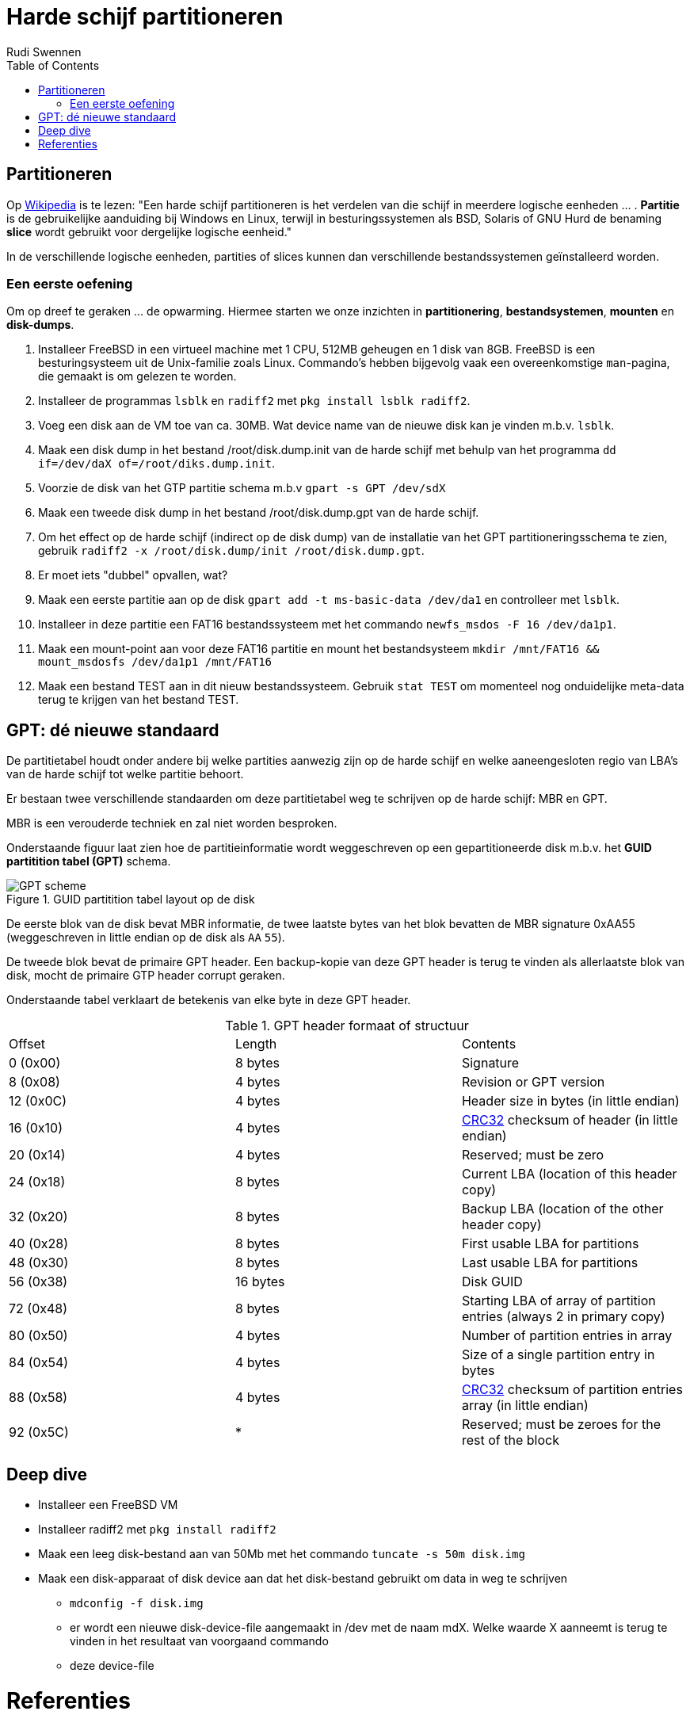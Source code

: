 = Harde schijf partitioneren
Rudi Swennen
:doctype: article
:encoding: utf-8
:lang: nl
:toc: left

== Partitioneren
Op https://nl.wikipedia.org/wiki/Partitie_(informatica)[Wikipedia] is te lezen: "Een harde schijf partitioneren is het verdelen van die schijf in meerdere logische eenheden ... . *Partitie* is de gebruikelijke aanduiding bij Windows en Linux, terwijl in besturingssystemen als BSD, Solaris of GNU Hurd de benaming *slice* wordt gebruikt voor dergelijke logische eenheid."

In de verschillende logische eenheden, partities of slices kunnen dan verschillende bestandssystemen geïnstalleerd worden. 

=== Een eerste oefening
Om op dreef te geraken ... de opwarming. Hiermee starten we onze inzichten in *partitionering*, *bestandsystemen*, *mounten* en *disk-dumps*. 

1. Installeer FreeBSD in een virtueel machine met 1 CPU, 512MB geheugen en 1 disk van 8GB. FreeBSD is een besturingsysteem uit de Unix-familie zoals Linux. Commando's hebben bijgevolg vaak een overeenkomstige `man`-pagina, die gemaakt is om gelezen te worden. 
2. Installeer de programmas `lsblk` en `radiff2` met `pkg install lsblk radiff2`.
3. Voeg een disk aan de VM toe van ca. 30MB. Wat device name van de nieuwe disk kan je vinden m.b.v. `lsblk`.
4. Maak een disk dump in het bestand /root/disk.dump.init van de harde schijf met behulp van het programma `dd if=/dev/daX of=/root/diks.dump.init`.
5. Voorzie de disk van het GTP partitie schema m.b.v `gpart -s GPT /dev/sdX`
6. Maak een tweede disk dump in het bestand /root/disk.dump.gpt van de harde schijf.
7. Om het effect op de harde schijf (indirect op de disk dump) van de installatie van het GPT partitioneringsschema te zien, gebruik `radiff2 -x /root/disk.dump/init /root/disk.dump.gpt`.
8. Er moet iets "dubbel" opvallen, wat? 
9. Maak een eerste partitie aan op de disk `gpart add -t ms-basic-data /dev/da1` en controlleer met `lsblk`.
10. Installeer in deze partitie een FAT16 bestandssysteem met het commando `newfs_msdos -F 16 /dev/da1p1`.
11. Maak een mount-point aan voor deze FAT16 partitie en mount het bestandsysteem `mkdir /mnt/FAT16 && mount_msdosfs /dev/da1p1 /mnt/FAT16`
12. Maak een bestand TEST aan in dit nieuw bestandssysteem. Gebruik `stat TEST` om momenteel nog onduidelijke meta-data terug te krijgen van het bestand TEST. 

== GPT: dé nieuwe standaard
De partitietabel houdt onder andere bij welke partities aanwezig zijn op de harde schijf en welke aaneengesloten regio van LBA's van de harde schijf tot welke partitie behoort.

Er bestaan twee verschillende standaarden om deze partitietabel weg te schrijven op de harde schijf: MBR en GPT. 

MBR is een verouderde techniek en zal niet worden besproken.

Onderstaande figuur laat zien hoe de partitieinformatie wordt weggeschreven op een gepartitioneerde disk m.b.v. het *GUID partitition tabel (GPT)* schema. 

.GUID partitition tabel layout op de disk
image::https://linoxide.com/wp-content/uploads/2012/08/GPT_scheme.jpg[]

De eerste blok van de disk bevat MBR informatie, de twee laatste bytes van het blok bevatten de MBR signature 0xAA55 (weggeschreven in little endian op de disk als `AA` `55`).

De tweede blok bevat de primaire GPT header. Een backup-kopie van deze GPT header is terug te vinden als allerlaatste blok van disk, mocht de primaire GTP header corrupt geraken. 

Onderstaande tabel verklaart de betekenis van elke byte in deze GPT header. 

.GPT header formaat of structuur
|===
|Offset |Length|Contents
|0 (0x00)|8 bytes|Signature
|8 (0x08)|4 bytes|Revision or GPT version
|12 (0x0C)|4 bytes|Header size in bytes (in little endian)
|16 (0x10)|4 bytes|https://en.wikipedia.org/wiki/CRC32[CRC32] checksum of header (in little endian)
|20 (0x14)|4 bytes|Reserved; must be zero
|24 (0x18)|8 bytes|Current LBA (location of this header copy)
|32 (0x20)|8 bytes|Backup LBA (location of the other header copy)
|40 (0x28)|8 bytes|First usable LBA for partitions
|48 (0x30)|8 bytes|Last usable LBA for partitions
|56 (0x38)|16 bytes|Disk GUID
|72 (0x48)|8 bytes|Starting LBA of array of partition entries (always 2 in primary copy)
|80 (0x50)|4 bytes|Number of partition entries in array
|84 (0x54)|4 bytes|Size of a single partition entry in bytes
|88 (0x58)|4 bytes|https://en.wikipedia.org/wiki/CRC32[CRC32] checksum of partition entries array (in little endian)
|92 (0x5C)| * |Reserved; must be zeroes for the rest of the block 
|===

== Deep dive
* Installeer een FreeBSD VM 
* Installeer radiff2 met `pkg install radiff2`
* Maak een leeg disk-bestand aan van 50Mb met het commando `tuncate -s 50m disk.img`
* Maak een disk-apparaat of disk device aan dat het disk-bestand gebruikt om data in weg te schrijven
** `mdconfig -f disk.img`
** er wordt een nieuwe disk-device-file aangemaakt in /dev met de naam mdX. Welke waarde X aanneemt is terug te vinden in het resultaat van voorgaand commando
** deze device-file 


= Referenties
* Wikipedia